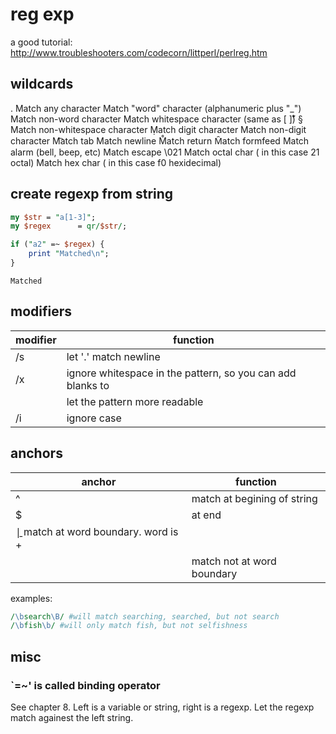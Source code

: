 * reg exp
  a good tutorial: http://www.troubleshooters.com/codecorn/littperl/perlreg.htm
** wildcards
   .   Match any character
   \w  Match "word" character (alphanumeric plus "_")
   \W  Match non-word character
   \s  Match whitespace character (same as [ \t\n\r\v])
   \S  Match non-whitespace character
   \d  Match digit character
   \D  Match non-digit character
   \t  Match tab
   \n  Match newline
   \r  Match return
   \f  Match formfeed
   \a  Match alarm (bell, beep, etc)
   \e  Match escape
   \021  Match octal char ( in this case 21 octal)
   \xf0  Match hex char ( in this case f0 hexidecimal)

** create regexp from string
   #+begin_src perl :results output
   my $str = "a[1-3]";
   my $regex      = qr/$str/;
   
   if ("a2" =~ $regex) {
       print "Matched\n";
   }
   #+end_src

   #+RESULTS:
   : Matched

   
** modifiers
   | modifier | function                                                   |
   |----------+------------------------------------------------------------|
   | /s       | let '.' match newline                                      |
   | /x       | ignore whitespace in the pattern, so you can add blanks to |
   |          | let the pattern more readable                              |
   | /i       | ignore case                                                |
   
** anchors
   | anchor | function                            |
   |--------+-------------------------------------|
   | ^      | match at begining of string         |
   | $      | at end                              |
   | \b     | match at word boundary. word is \w+ |
   | \B     | match not at word boundary          |

   examples:
   #+begin_src perl :results output
   /\bsearch\B/ #will match searching, searched, but not search
   /\bfish\b/ #will only match fish, but not selfishness
   #+end_src
** misc
*** `=~' is called binding operator
    See chapter 8. Left is a variable or string, right is a regexp. Let the regexp match againest the left string.
